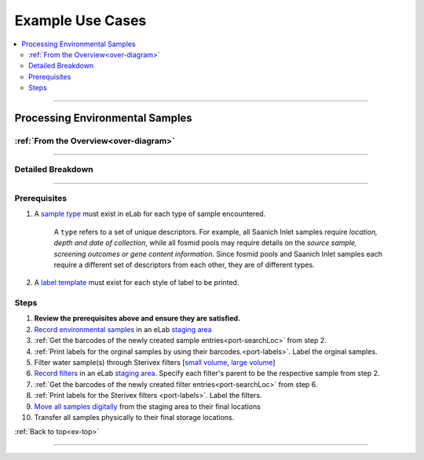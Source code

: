 .. |disclaimer| replace:: *The following is focused on the steps related to Limes and may not cover the experimental procedures in sufficient detail.*

.. _ex-title:

Example Use Cases
=================

.. _ex-top:

.. contents::
    :local:

-------------------------------

.. _ex-env:

Processing Environmental Samples
--------------------------------

:ref:`From the Overview<over-diagram>`
""""""""""""""""""""""""""""""""""""""

.. image:: res/ex-env-over.svg
    :scale: 40%

-------------------------------

Detailed Breakdown
""""""""""""""""""

.. image:: res/ex-env.svg

-------------------------------

Prerequisites
"""""""""""""
#. A `sample type <https://www.elabjournal.com/doc/AddingSampleTypes.html>`_ must exist in eLab for each type of sample encountered.

    A ``type`` refers to a set of unique descriptors. For example,
    all Saanich Inlet samples require *location, depth and date of collection*, while all
    fosmid pools may require details on the *source sample, screening outcomes or gene content
    information*. Since fosmid pools and Saanich Inlet samples each require a different set of descriptors
    from each other, they are of different types.

#. A `label template <https://elab.msl.ubc.ca/members/protocol/?protID=40950>`_ must exist for each style of label to be printed.

Steps
""""""
1. **Review the prerequisites above and ensure they are satisfied.**
2. `Record environmental samples <https://elab.msl.ubc.ca/members/protocol/?protID=40960>`_ in an eLab `staging area <https://elab.msl.ubc.ca/members/inventory/browser/?initStorageLayer=784024>`_
3. :ref:`Get the barcodes of the newly created sample entries<port-searchLoc>` from step 2.
4. :ref:`Print labels for the orginal samples by using their barcodes.<port-labels>`. Label the orginal samples.
5. Filter water sample(s) through Sterivex filters [`small volume <https://www.jove.com/v/1163/small-volume-1-3l-filtration-of-coastal-seawater-samples>`_, `large volume <https://www.jove.com/v/1161/large-volume-20l-filtration-of-coastal-seawater-samples>`_]
6. `Record filters <https://elab.msl.ubc.ca/members/protocol/?protID=40960>`_ in an eLab `staging area <https://elab.msl.ubc.ca/members/inventory/browser/?initStorageLayer=784024>`_. Specify each filter's parent to be the respective sample from step 2.
7. :ref:`Get the barcodes of the newly created filter entries<port-searchLoc>` from step 6.
8. :ref:`Print labels for the Sterivex filters <port-labels>`. Label the filters.
9. `Move all samples digitally <https://www.elabjournal.com/doc/MovingSamples.html>`_ from the staging area to their final locations
10. Transfer all samples physically to their final storage locations.

:ref:`Back to top<ex-top>`

------------------------------------

.. Linking Sequencing Data to Physical Samples
.. -----------------------------------------------

.. *Coming soon*

.. :ref:`Back to top<ex-top>`

.. ------------------------------------

.. Adding Samples with Existing Barcodes
.. -----------------------------------------------

.. *Coming soon*

.. :ref:`Back to top<ex-top>`